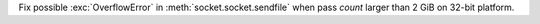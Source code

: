 Fix possible :exc:`OverflowError` in :meth:`socket.socket.sendfile` when pass
*count* larger than 2 GiB on 32-bit platform.

